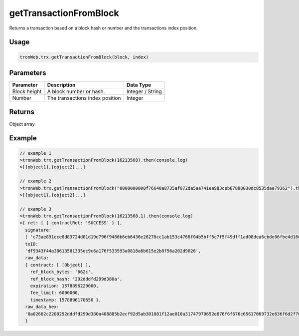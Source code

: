 getTransactionFromBlock
===========

Returns a transaction based on a block hash or number and the transactions index position.

-------
Usage
-------

.. code-block:: javascript

  tronWeb.trx.getTransactionFromBlock(block, index)

--------------
Parameters
--------------

============= ================================= ============
Parameter	    Description	                      Data Type
============= ================================= ============
Block height  A block number or hash.	          Integer / String
Number        The transactions index position	  Integer
============= ================================= ============

-------
Returns
-------

Object array

-------
Example
-------

.. code-block:: javascript

  // example 1
  >tronWeb.trx.getTransactionFromBlock(16213568).then(console.log)
  >[{object1},{object2}...]

  // example 2
  >tronWeb.trx.getTransactionFromBlock("0000000000f76640a8735af072da5aa741ea983ceb87888030dc8535daa79362").then(console.log)
  >[{object1},{object2}...]

  // example 3
  >tronWeb.trx.getTransactionFromBlock(16213568,1).then(console.log)
  >{ ret: [ { contractRet: 'SUCCESS' } ],
    signature:
    [ 'c73ae891ece8d83724d81d19e796f9486b6eb6436e26278cc1ab153c4768f04b5bff5c7f5f49dff1ad08dea6cbde06fbe4d16616033cccefd7e346faf1eeeee901' ],
    txID:
    'df9343f44a38613581335ec9c6a176f533593a0818a6b615e2b8f56a202d9026',
    raw_data:
    { contract: [ [Object] ],
      ref_block_bytes: '662c',
      ref_block_hash: '292dddfd299d380a',
      expiration: 1578896229000,
      fee_limit: 6000000,
      timestamp: 1578896170650 },
    raw_data_hex:
    '0a02662c2208292dddfd299d380a408885b2ecf92d5ab301081f12ae010a31747970652e676f6f676c65617069732e636f6d2f70726f746f636f6c2e54726967676572536d617274436f6e747261637412790a1541b22b30c7a270788398579af95fa7e7530c7b517a121541e42d76d15b7ecd27a92cc9551738c2635c63b71c188084af5f2244a3082be900000000000000000000000000000000000000000000000000000000000000580000000000000000000000000000000000000000000000000000000000000000709abdaeecf92d9001809bee02' 
    }
